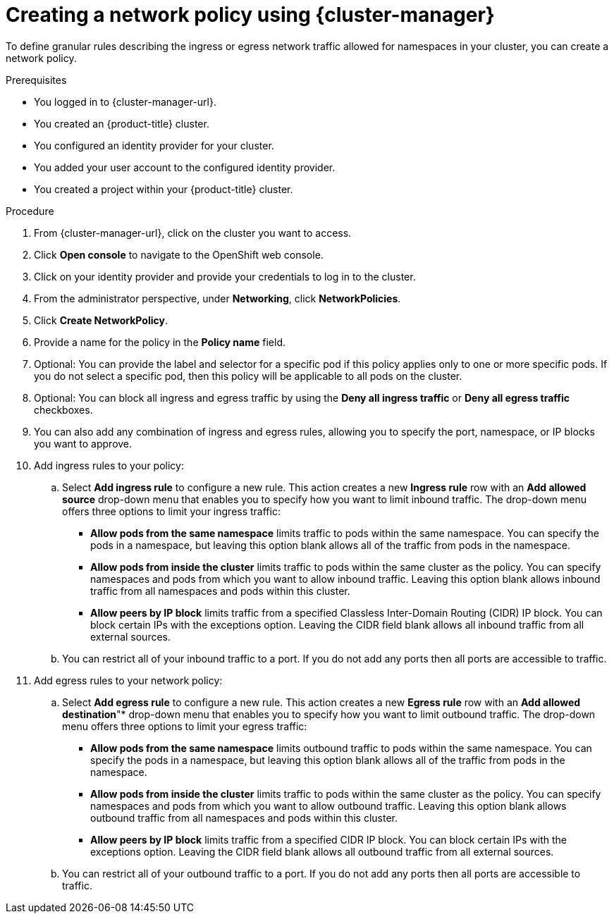 // Module included in the following assemblies:
//
// * networking/network_security/network_policy/creating-network-policy.adoc
// * networking/multiple_networks/configuring-multi-network-policy.adoc
// * post_installation_configuration/network-configuration.adoc

:_mod-docs-content-type: PROCEDURE
[id="nw-networkpolicy-create-ocm_{context}"]
= Creating a network policy using {cluster-manager}

To define granular rules describing the ingress or egress network traffic allowed for namespaces in your cluster, you can create a network policy.

.Prerequisites

* You logged in to {cluster-manager-url}.
* You created an {product-title} cluster.
* You configured an identity provider for your cluster.
* You added your user account to the configured identity provider.
* You created a project within your {product-title} cluster.

.Procedure

. From {cluster-manager-url}, click on the cluster you want to access.

. Click *Open console* to navigate to the OpenShift web console.

. Click on your identity provider and provide your credentials to log in to the cluster.

. From the administrator perspective, under *Networking*, click *NetworkPolicies*.

. Click *Create NetworkPolicy*.

. Provide a name for the policy in the *Policy name* field.

. Optional: You can provide the label and selector for a specific pod if this policy applies only to one or more specific pods. If you do not select a specific pod, then this policy will be applicable to all pods on the cluster.

. Optional: You can block all ingress and egress traffic by using the *Deny all ingress traffic* or *Deny all egress traffic* checkboxes.

. You can also add any combination of ingress and egress rules, allowing you to specify the port, namespace, or IP blocks you want to approve.

. Add ingress rules to your policy:

.. Select *Add ingress rule* to configure a new rule. This action creates a new *Ingress rule* row with an *Add allowed source* drop-down menu that enables you to specify how you want to limit inbound traffic. The drop-down menu offers three options to limit your ingress traffic:
+
*** *Allow pods from the same namespace* limits traffic to pods within the same namespace. You can specify the pods in a namespace, but leaving this option blank allows all of the traffic from pods in the namespace.

*** *Allow pods from inside the cluster* limits traffic to pods within the same cluster as the policy. You can specify namespaces and pods from which you want to allow inbound traffic. Leaving this option blank allows inbound traffic from all namespaces and pods within this cluster.

*** *Allow peers by IP block* limits traffic from a specified Classless Inter-Domain Routing (CIDR) IP block. You can block certain IPs with the exceptions option. Leaving the CIDR field blank allows all inbound traffic from all external sources.

.. You can restrict all of your inbound traffic to a port. If you do not add any ports then all ports are accessible to traffic.

. Add egress rules to your network policy:

.. Select *Add egress rule* to configure a new rule. This action creates a new *Egress rule* row with an *Add allowed destination*"* drop-down menu that enables you to specify how you want to limit outbound traffic. The drop-down menu offers three options to limit your egress traffic:
+
*** *Allow pods from the same namespace* limits outbound traffic to pods within the same namespace. You can specify the pods in a namespace, but leaving this option blank allows all of the traffic from pods in the namespace.

*** *Allow pods from inside the cluster* limits traffic to pods within the same cluster as the policy. You can specify namespaces and pods from which you want to allow outbound traffic. Leaving this option blank allows outbound traffic from all namespaces and pods within this cluster.

*** *Allow peers by IP block* limits traffic from a specified CIDR IP block. You can block certain IPs with the exceptions option. Leaving the CIDR field blank allows all outbound traffic from all external sources.

.. You can restrict all of your outbound traffic to a port. If you do not add any ports then all ports are accessible to traffic.
